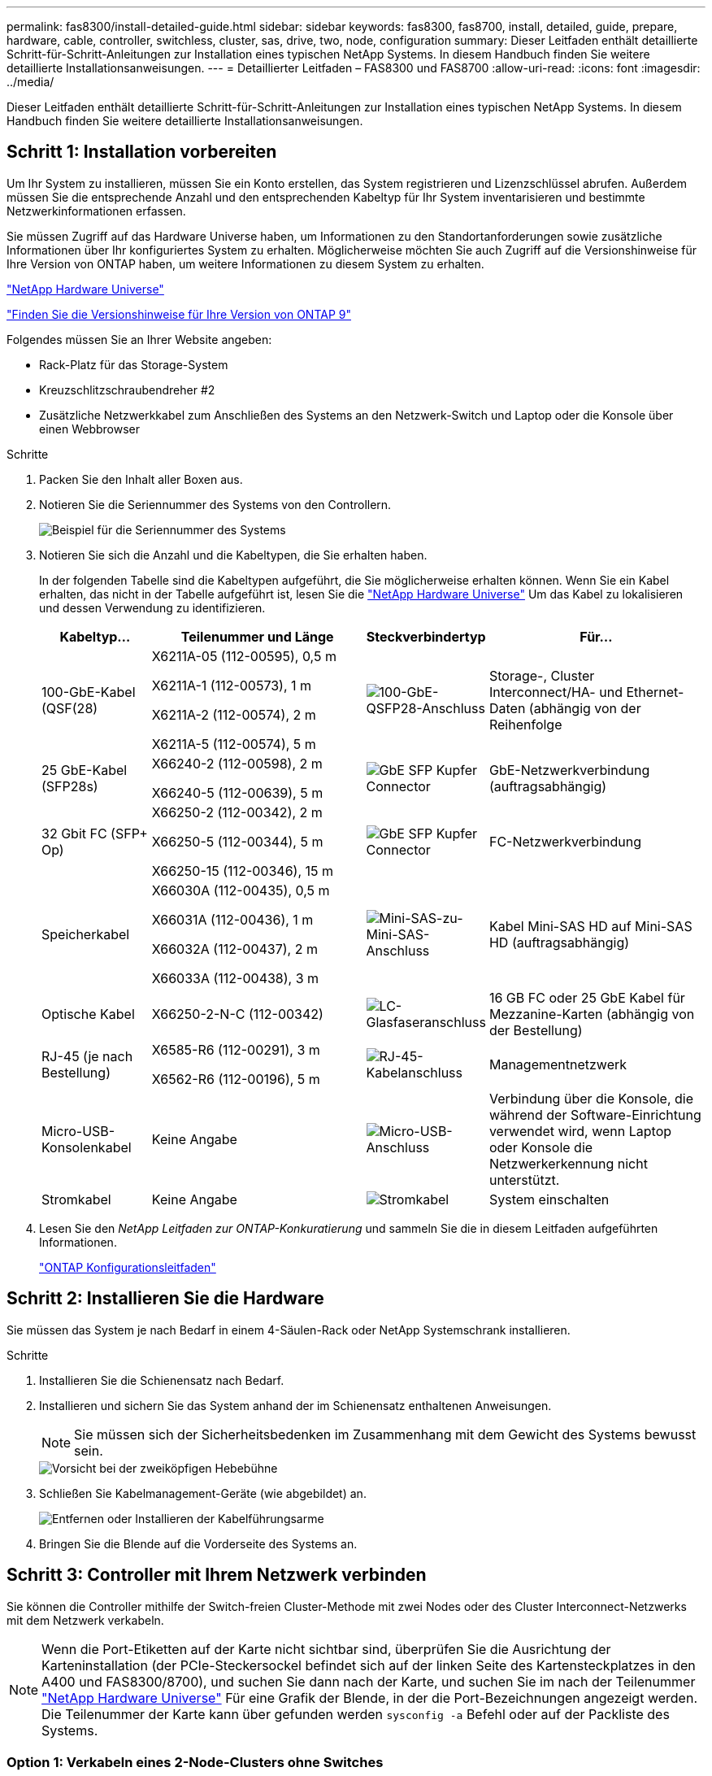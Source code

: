 ---
permalink: fas8300/install-detailed-guide.html 
sidebar: sidebar 
keywords: fas8300, fas8700, install, detailed, guide, prepare, hardware, cable, controller, switchless, cluster, sas, drive, two, node, configuration 
summary: Dieser Leitfaden enthält detaillierte Schritt-für-Schritt-Anleitungen zur Installation eines typischen NetApp Systems. In diesem Handbuch finden Sie weitere detaillierte Installationsanweisungen. 
---
= Detaillierter Leitfaden – FAS8300 und FAS8700
:allow-uri-read: 
:icons: font
:imagesdir: ../media/


[role="lead"]
Dieser Leitfaden enthält detaillierte Schritt-für-Schritt-Anleitungen zur Installation eines typischen NetApp Systems. In diesem Handbuch finden Sie weitere detaillierte Installationsanweisungen.



== Schritt 1: Installation vorbereiten

Um Ihr System zu installieren, müssen Sie ein Konto erstellen, das System registrieren und Lizenzschlüssel abrufen. Außerdem müssen Sie die entsprechende Anzahl und den entsprechenden Kabeltyp für Ihr System inventarisieren und bestimmte Netzwerkinformationen erfassen.

Sie müssen Zugriff auf das Hardware Universe haben, um Informationen zu den Standortanforderungen sowie zusätzliche Informationen über Ihr konfiguriertes System zu erhalten. Möglicherweise möchten Sie auch Zugriff auf die Versionshinweise für Ihre Version von ONTAP haben, um weitere Informationen zu diesem System zu erhalten.

https://hwu.netapp.com["NetApp Hardware Universe"^]

http://mysupport.netapp.com/documentation/productlibrary/index.html?productID=62286["Finden Sie die Versionshinweise für Ihre Version von ONTAP 9"^]

Folgendes müssen Sie an Ihrer Website angeben:

* Rack-Platz für das Storage-System
* Kreuzschlitzschraubendreher #2
* Zusätzliche Netzwerkkabel zum Anschließen des Systems an den Netzwerk-Switch und Laptop oder die Konsole über einen Webbrowser


.Schritte
. Packen Sie den Inhalt aller Boxen aus.
. Notieren Sie die Seriennummer des Systems von den Controllern.
+
image::../media/drw_ssn_label.png[Beispiel für die Seriennummer des Systems]

. Notieren Sie sich die Anzahl und die Kabeltypen, die Sie erhalten haben.
+
In der folgenden Tabelle sind die Kabeltypen aufgeführt, die Sie möglicherweise erhalten können. Wenn Sie ein Kabel erhalten, das nicht in der Tabelle aufgeführt ist, lesen Sie die https://hwu.netapp.com["NetApp Hardware Universe"^] Um das Kabel zu lokalisieren und dessen Verwendung zu identifizieren.

+
[cols="1,2,1,2"]
|===
| Kabeltyp... | Teilenummer und Länge | Steckverbindertyp | Für... 


 a| 
100-GbE-Kabel (QSF(28)
 a| 
X6211A-05 (112-00595), 0,5 m

X6211A-1 (112-00573), 1 m

X6211A-2 (112-00574), 2 m

X6211A-5 (112-00574), 5 m
 a| 
image:../media/oie_cable100_gbe_qsfp28.png["100-GbE-QSFP28-Anschluss"]
 a| 
Storage-, Cluster Interconnect/HA- und Ethernet-Daten (abhängig von der Reihenfolge



 a| 
25 GbE-Kabel (SFP28s)
 a| 
X66240-2 (112-00598), 2 m

X66240-5 (112-00639), 5 m
 a| 
image:../media/oie_cable_sfp_gbe_copper.png["GbE SFP Kupfer Connector"]
 a| 
GbE-Netzwerkverbindung (auftragsabhängig)



 a| 
32 Gbit FC (SFP+ Op)
 a| 
X66250-2 (112-00342), 2 m

X66250-5 (112-00344), 5 m

X66250-15 (112-00346), 15 m
 a| 
image:../media/oie_cable_sfp_gbe_copper.png["GbE SFP Kupfer Connector"]
 a| 
FC-Netzwerkverbindung



 a| 
Speicherkabel
 a| 
X66030A (112-00435), 0,5 m

X66031A (112-00436), 1 m

X66032A (112-00437), 2 m

X66033A (112-00438), 3 m
 a| 
image:../media/oie_cable_mini_sas_hd_to_mini_sas_hd.png["Mini-SAS-zu-Mini-SAS-Anschluss"]
 a| 
Kabel Mini-SAS HD auf Mini-SAS HD (auftragsabhängig)



 a| 
Optische Kabel
 a| 
X66250-2-N-C (112-00342)
 a| 
image:../media/oie_cable_fiber_lc_connector.png["LC-Glasfaseranschluss"]
 a| 
16 GB FC oder 25 GbE Kabel für Mezzanine-Karten (abhängig von der Bestellung)



 a| 
RJ-45 (je nach Bestellung)
 a| 
X6585-R6 (112-00291), 3 m

X6562-R6 (112-00196), 5 m
 a| 
image:../media/oie_cable_rj45.png["RJ-45-Kabelanschluss"]
 a| 
Managementnetzwerk



 a| 
Micro-USB-Konsolenkabel
 a| 
Keine Angabe
 a| 
image:../media/oie_cable_micro_usb.png["Micro-USB-Anschluss"]
 a| 
Verbindung über die Konsole, die während der Software-Einrichtung verwendet wird, wenn Laptop oder Konsole die Netzwerkerkennung nicht unterstützt.



 a| 
Stromkabel
 a| 
Keine Angabe
 a| 
image:../media/oie_cable_power.png["Stromkabel"]
 a| 
System einschalten

|===
. Lesen Sie den _NetApp Leitfaden zur ONTAP-Konkuratierung_ und sammeln Sie die in diesem Leitfaden aufgeführten Informationen.
+
https://library.netapp.com/ecm/ecm_download_file/ECMLP2862613["ONTAP Konfigurationsleitfaden"]





== Schritt 2: Installieren Sie die Hardware

Sie müssen das System je nach Bedarf in einem 4-Säulen-Rack oder NetApp Systemschrank installieren.

.Schritte
. Installieren Sie die Schienensatz nach Bedarf.
. Installieren und sichern Sie das System anhand der im Schienensatz enthaltenen Anweisungen.
+

NOTE: Sie müssen sich der Sicherheitsbedenken im Zusammenhang mit dem Gewicht des Systems bewusst sein.

+
image::../media/drw_katana_lifting_restriction_icon.png[Vorsicht bei der zweiköpfigen Hebebühne]

. Schließen Sie Kabelmanagement-Geräte (wie abgebildet) an.
+
image::../media/drw_a320_cable_management_arms.png[Entfernen oder Installieren der Kabelführungsarme]

. Bringen Sie die Blende auf die Vorderseite des Systems an.




== Schritt 3: Controller mit Ihrem Netzwerk verbinden

Sie können die Controller mithilfe der Switch-freien Cluster-Methode mit zwei Nodes oder des Cluster Interconnect-Netzwerks mit dem Netzwerk verkabeln.


NOTE: Wenn die Port-Etiketten auf der Karte nicht sichtbar sind, überprüfen Sie die Ausrichtung der Karteninstallation (der PCIe-Steckersockel befindet sich auf der linken Seite des Kartensteckplatzes in den A400 und FAS8300/8700), und suchen Sie dann nach der Karte, und suchen Sie im nach der Teilenummer https://hwu.netapp.com["NetApp Hardware Universe"^] Für eine Grafik der Blende, in der die Port-Bezeichnungen angezeigt werden. Die Teilenummer der Karte kann über gefunden werden `sysconfig -a` Befehl oder auf der Packliste des Systems.



=== Option 1: Verkabeln eines 2-Node-Clusters ohne Switches

Die optionalen Daten-Ports, optionalen NIC-Karten und Management-Ports der Controller-Module werden mit Switches verbunden. Die Cluster Interconnect- und HA-Ports sind an beiden Controller-Modulen verkabelt.

Sie müssen sich an den Netzwerkadministrator wenden, um Informationen über das Anschließen des Systems an die Switches zu erhalten.

Achten Sie beim Einsetzen der Kabel in die Anschlüsse darauf, die Richtung der Kabelabziehlaschen zu überprüfen. Die Kabelabziehlaschen sind für alle Onboard-Ports und nach unten für Erweiterungskarten (NIC) vorgesehen.

image::../media/oie_cable_pull_tab_up.png[Kabelanschluss mit Zuglasche oben]

image::../media/oie_cable_pull_tab_down.png[Kabelanschluss mit Zuglasche unten]


NOTE: Wenn Sie den Anschluss einsetzen, sollten Sie das Gefühl haben, dass er einrasten kann. Wenn Sie nicht das Gefühl haben, dass er klickt, entfernen Sie ihn, drehen Sie ihn um und versuchen Sie es erneut.

.Schritte
. Verwenden Sie die Animation oder Abbildung, um die Verkabelung zwischen den Controllern und den Switches abzuschließen:
+
.Animation – 2-Node-Cluster-Verkabelung ohne Switches
video::80c4701e-8e4a-408e-96e6-ab1b00666d3f[panopto]
+
image::../media/drw_fas8300_TNSC_network_cabling.png[Verkabelungsdiagramm für Cluster mit zwei Nodes ohne Switches]

. Gehen Sie zu <<Schritt 4: Controller mit Laufwerk-Shelfs verkabeln>> Anleitung zur Verkabelung des Festplatten-Shelf




=== Option 2: Kabel ein geschalteter Cluster

Die optionalen Daten-Ports, optionale NIC-Karten, Mezzanine-Karten und Management-Ports der Controller-Module sind mit den Switches verbunden. Die Cluster Interconnect- und HA-Ports sind mit dem Cluster/HA-Switch verbunden.

Sie müssen sich an den Netzwerkadministrator wenden, um Informationen über das Anschließen des Systems an die Switches zu erhalten.

Achten Sie beim Einsetzen der Kabel in die Anschlüsse darauf, die Richtung der Kabelabziehlaschen zu überprüfen. Die Kabelabziehlaschen sind für alle Onboard-Ports und nach unten für Erweiterungskarten (NIC) vorgesehen.

image::../media/oie_cable_pull_tab_up.png[Kabelanschluss mit Zuglasche oben]

image::../media/oie_cable_pull_tab_down.png[Kabelanschluss mit Zuglasche unten]


NOTE: Wenn Sie den Anschluss einsetzen, sollten Sie das Gefühl haben, dass er einrasten kann. Wenn Sie nicht das Gefühl haben, dass er klickt, entfernen Sie ihn, drehen Sie ihn um und versuchen Sie es erneut.

.Schritte
. Verwenden Sie die Animation oder Abbildung, um die Verkabelung zwischen den Controllern und den Switches abzuschließen:
+
.Animation - Switch Cluster Verkabelung
video::5893b7d4-6f67-4a64-ad89-ab1b006658d1[panopto]
+
image::../media/drw_fas8300_switched_network_cabling.png[Verkabelungsdiagramm für das Switched Cluster-Netzwerk]

. Gehen Sie zu <<Schritt 4: Controller mit Laufwerk-Shelfs verkabeln>> Anleitung zur Verkabelung des Festplatten-Shelf




== Schritt 4: Controller mit Laufwerk-Shelfs verkabeln



=== Option 1: Controller mit SAS-Laufwerk-Shelfs verkabeln

Sie müssen jeden Controller mit den IOM-Modulen an beiden SAS-Laufwerk-Shelfs verkabeln.

Prüfen Sie unbedingt den Abbildungspfeil, um die richtige Ausrichtung des Kabelanschlusses zu prüfen. Die Kabelabziehlasche für das DS224-C ist nach unten.

image::../media/oie_cable_pull_tab_down.png[Kabelanschluss mit Zuglasche unten]


NOTE: Wenn Sie den Anschluss einsetzen, sollten Sie das Gefühl haben, dass er einrasten kann. Wenn Sie nicht das Gefühl haben, dass er klickt, entfernen Sie ihn, drehen Sie ihn um und versuchen Sie es erneut.

.Schritte
. Verwenden Sie die folgende Animation oder Illustration, um Ihre Controller mit zwei Laufwerk-Shelfs zu verkabeln.
+
.Animation – Verkabeln Sie die Controller mit SAS-Laufwerk-Shelfs
video::46c0da0b-6842-449f-b28c-ab1b0066584b[panopto]
+
image::../media/drw_fas8300_three-ds224c_shelves.png[Drei DS224C Shelf-Verkabelung – Diagramm]

. Gehen Sie zu <<Schritt 5: System-Setup und -Konfiguration abschließen>> Zum Abschließen der Einrichtung und Konfiguration des Systems.




== Schritt 5: System-Setup und -Konfiguration abschließen

Die Einrichtung und Konfiguration des Systems kann mithilfe der Cluster-Erkennung nur mit einer Verbindung zum Switch und Laptop abgeschlossen werden. Sie können auch direkt eine Verbindung zu einem Controller im System herstellen und dann eine Verbindung zum Management Switch herstellen.



=== Option 1: Abschluss der Systemeinrichtung und -Konfiguration bei aktivierter Netzwerkerkennung

Wenn die Netzwerkerkennung auf Ihrem Laptop aktiviert ist, können Sie das System mit der automatischen Cluster-Erkennung einrichten und konfigurieren.

.Schritte
. Mithilfe der folgenden Animation können Sie eine oder mehrere Laufwerk-Shelf-IDs festlegen:
+
.Animation: Legen Sie die Festplatten-Shelf-IDs fest
video::c600f366-4d30-481a-89d9-ab1b0066589b[panopto]
. Schließen Sie die Stromkabel an die Controller-Netzteile an, und schließen Sie sie dann an Stromquellen auf verschiedenen Stromkreisen an.
. Stellen Sie sicher, dass die Netzwerkerkennung auf Ihrem Laptop aktiviert ist.
+
Weitere Informationen finden Sie in der Online-Hilfe Ihres Notebooks.

. Schließen Sie Ihren Laptop mithilfe der folgenden Animation an den Management-Switch an.
+
.Animation - Verbinden Sie Ihren Laptop mit dem Management-Switch
video::d61f983e-f911-4b76-8b3a-ab1b0066909b[panopto]
. Wählen Sie ein ONTAP-Symbol aus, um es zu ermitteln:
+
image::../media/drw_autodiscovery_controler_select.png[Wählen Sie ein ONTAP-Symbol aus]

+
.. Öffnen Sie Den Datei-Explorer.
.. Klicken Sie im linken Bereich auf Netzwerk.
.. Mit der rechten Maustaste klicken und Aktualisieren auswählen.
.. Doppelklicken Sie auf das ONTAP-Symbol, und akzeptieren Sie alle auf dem Bildschirm angezeigten Zertifikate.
+

NOTE: XXXXX ist die Seriennummer des Systems für den Ziel-Node.

+
System Manager wird geöffnet.



. Mit der systemgesteuerten Einrichtung konfigurieren Sie das System anhand der im _NetApp ONTAP Configuration Guide_ erfassten Daten.
+
https://library.netapp.com/ecm/ecm_download_file/ECMLP2862613["ONTAP Konfigurationsleitfaden"]

. Richten Sie Ihr Konto ein und laden Sie Active IQ Config Advisor herunter:
+
.. Melden Sie sich bei Ihrem bestehenden Konto an oder erstellen Sie ein Konto.
+
https://mysupport.netapp.com/eservice/public/now.do["NetApp Support-Registrierung"]

.. Registrieren Sie das System.
+
https://mysupport.netapp.com/eservice/registerSNoAction.do?moduleName=RegisterMyProduct["NetApp Produktregistrierung"]

.. Laden Sie Active IQ Config Advisor herunter.
+
https://mysupport.netapp.com/site/tools/tool-eula/activeiq-configadvisor["NetApp Downloads: Config Advisor"]



. Überprüfen Sie den Systemzustand Ihres Systems, indem Sie Config Advisor ausführen.
. Wechseln Sie nach Abschluss der Erstkonfiguration mit dem https://www.netapp.com/data-management/oncommand-system-documentation/["ONTAP  ONTAP System Manager; Dokumentationsressourcen"] Seite für Informationen über das Konfigurieren zusätzlicher Funktionen in ONTAP.




=== Option 2: Abschluss der Systemeinrichtung und -Konfiguration, falls die Netzwerkerkennung nicht aktiviert ist

Wenn die Netzwerkerkennung auf Ihrem Laptop nicht aktiviert ist, müssen Sie die Konfiguration und das Setup mit dieser Aufgabe abschließen.

.Schritte
. Laptop oder Konsole verkabeln und konfigurieren:
+
.. Stellen Sie den Konsolenport des Laptops oder der Konsole auf 115,200 Baud mit N-8-1 ein.
+

NOTE: Informationen zur Konfiguration des Konsolenport finden Sie in der Online-Hilfe Ihres Laptops oder der Konsole.

.. Verbinden Sie das Konsolenkabel mit dem Laptop oder der Konsole über das im Lieferumfang des Systems mitgelieferte Konsolenkabel, und verbinden Sie dann den Laptop mit dem Management Switch im Management-Subnetz.
.. Weisen Sie dem Laptop oder der Konsole eine TCP/IP-Adresse zu. Verwenden Sie dabei eine Adresse, die sich im Management-Subnetz befindet.


. Mithilfe der folgenden Animation können Sie eine oder mehrere Laufwerk-Shelf-IDs festlegen:
+
.Animation: Legen Sie die Festplatten-Shelf-IDs fest
video::c600f366-4d30-481a-89d9-ab1b0066589b[panopto]
. Schließen Sie die Stromkabel an die Controller-Netzteile an, und schließen Sie sie dann an Stromquellen auf verschiedenen Stromkreisen an.
+
FAS8300 und FAS8700 dargestellt.

+
.Animation - Schalten Sie die Controller ein
video::50cdf200-ede1-45a9-b4b5-ab1b006698d7[panopto]
+

NOTE: Das erste Booten kann bis zu acht Minuten dauern.

. Weisen Sie einem der Nodes eine erste Node-Management-IP-Adresse zu.
+
[cols="1,3"]
|===
| Wenn das Managementnetzwerk DHCP enthält... | Dann... 


 a| 
Konfiguriert
 a| 
Notieren Sie die IP-Adresse, die den neuen Controllern zugewiesen ist.



 a| 
Nicht konfiguriert
 a| 
.. Öffnen Sie eine Konsolensitzung mit PuTTY, einem Terminalserver oder dem entsprechenden Betrag für Ihre Umgebung.
+

NOTE: Überprüfen Sie die Online-Hilfe Ihres Laptops oder Ihrer Konsole, wenn Sie nicht wissen, wie PuTTY konfiguriert werden soll.

.. Geben Sie die Management-IP-Adresse ein, wenn Sie dazu aufgefordert werden.


|===
. Konfigurieren Sie das Cluster unter System Manager auf Ihrem Laptop oder Ihrer Konsole:
+
.. Rufen Sie die Node-Management-IP-Adresse im Browser auf.
+

NOTE: Das Format für die Adresse ist +https://x.x.x.x.+

.. Konfigurieren Sie das System mit den im _NetApp ONTAP Configuration Guide_ erfassten Daten.
+
https://library.netapp.com/ecm/ecm_download_file/ECMLP2862613["ONTAP Konfigurationsleitfaden"]



. Richten Sie Ihr Konto ein und laden Sie Active IQ Config Advisor herunter:
+
.. Melden Sie sich bei Ihrem bestehenden Konto an oder erstellen Sie ein Konto.
+
https://mysupport.netapp.com/eservice/public/now.do["NetApp Support-Registrierung"]

.. Registrieren Sie das System.
+
https://mysupport.netapp.com/eservice/registerSNoAction.do?moduleName=RegisterMyProduct["NetApp Produktregistrierung"]

.. Laden Sie Active IQ Config Advisor herunter.
+
https://mysupport.netapp.com/site/tools/tool-eula/activeiq-configadvisor["NetApp Downloads: Config Advisor"]



. Überprüfen Sie den Systemzustand Ihres Systems, indem Sie Config Advisor ausführen.
. Wechseln Sie nach Abschluss der Erstkonfiguration mit dem https://www.netapp.com/data-management/oncommand-system-documentation/["ONTAP  ONTAP System Manager; Dokumentationsressourcen"] Seite für Informationen über das Konfigurieren zusätzlicher Funktionen in ONTAP.

